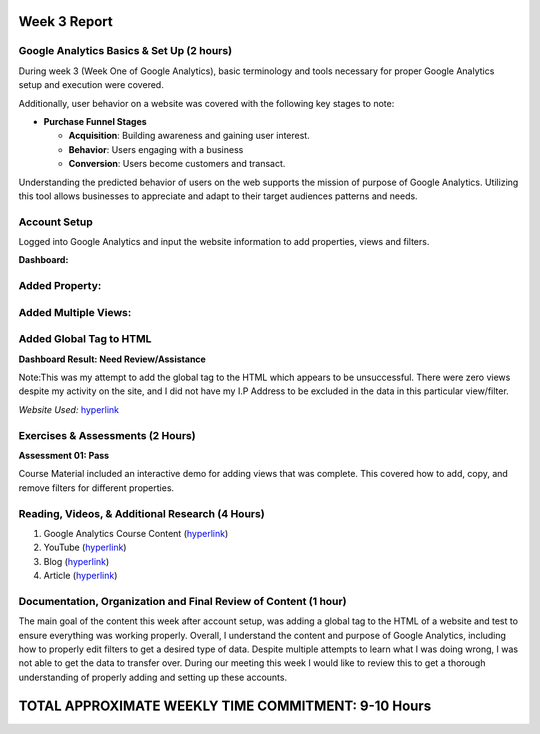 Week 3 Report
==============

Google Analytics Basics & Set Up (2 hours)
------------------------------------------
During week 3 (Week One of Google Analytics), basic terminology and tools necessary for proper Google Analytics setup
and execution were covered.

Additionally, user behavior on a website was covered with the following key stages to note:

* **Purchase Funnel Stages**

  * **Acquisition**: Building awareness and gaining user interest.

  * **Behavior**: Users engaging with a business

  * **Conversion**: Users become customers and transact.

Understanding the predicted behavior of users on the web supports the mission of purpose of Google Analytics.
Utilizing this tool allows businesses to appreciate and adapt to their target audiences patterns and needs.

Account Setup
-------------
Logged into Google Analytics and input the website information to add properties, views and filters.

**Dashboard:**

.. image:: dashboardlogin.png
   :width: 50%

Added Property:
---------------

.. image:: property.png
   :width: 50%

Added Multiple Views:
---------------------

.. image:: views.jpg
   :width: 50%

Added Global Tag to HTML
-------------------------
.. image:: globaltag.jpg
   :width: 50%

**Dashboard Result: Need Review/Assistance**

Note:This was my attempt to add the global tag to the HTML which appears to be unsuccessful. There were
zero views despite my activity on the site, and I did not have my I.P Address to be excluded in the data in
this particular view/filter.

.. image:: dashboard.png
   :width: 50%

*Website Used:* `hyperlink <https://api.arcade.academy/en/latest/>`_

Exercises & Assessments (2 Hours)
--------------------------------------------
**Assessment 01: Pass**

.. image:: assessment1.png
   :width: 50%

Course Material included an interactive demo for adding views that was complete. This covered how to
add, copy, and remove filters for different properties.

Reading, Videos, & Additional Research (4 Hours)
-------------------------------------------------
1. Google Analytics Course Content (`hyperlink <https://analytics.google.com/analytics/academy/course/6/unit/1/lesson/1>`_)
2. YouTube (`hyperlink <https://measureschool.com/google-tag-manager-vs-global-site-tag/>`_)
3. Blog (`hyperlink <https://blog.hootsuite.com/how-to-set-up-google-analytics/>`_)
4. Article (`hyperlink <https://chartio.com/learn/marketing-analytics/how-to-add-google-analytics-tracking-to-a-website/>`_)


Documentation, Organization and Final Review of Content (1 hour)
----------------------------------------------------------------
The main goal of the content this week after account setup, was adding a global tag to the HTML of a website and test
to ensure everything was working properly. Overall, I understand the content and purpose of Google Analytics, including
how to properly edit filters to get a desired type of data. Despite multiple attempts to learn what I was doing wrong, I
was not able to get the data to transfer over. During our meeting this week I would like to review this to get a thorough
understanding of properly adding and setting up these accounts.

TOTAL APPROXIMATE WEEKLY TIME COMMITMENT: **9-10 Hours**
=========================================================




